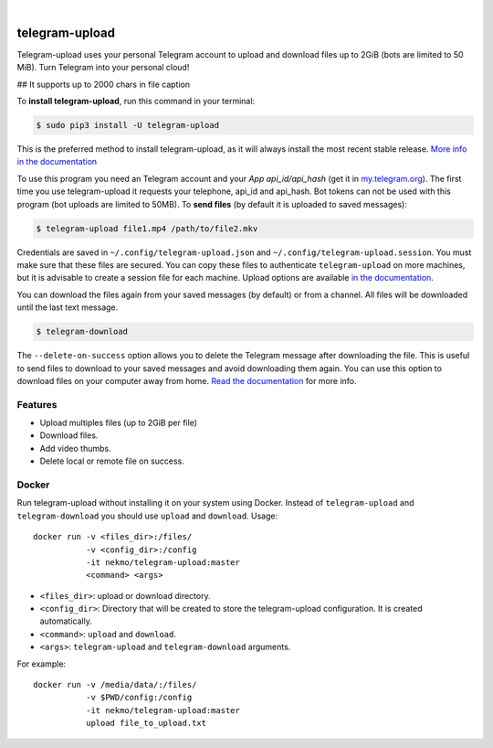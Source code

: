 
.. image:: https://raw.githubusercontent.com/Nekmo/telegram-upload/master/logo.png
    :width: 100%

|


.. image:: https://img.shields.io/github/workflow/status/Nekmo/telegram-upload/Tests.svg?style=flat-square&maxAge=2592000
  :target: https://github.com/Nekmo/telegram-upload/actions?query=workflow%3ATests
  :alt: Latest Tests CI build status

.. image:: https://img.shields.io/pypi/v/telegram-upload.svg?style=flat-square
  :target: https://pypi.org/project/telegram-upload/
  :alt: Latest PyPI version

.. image:: https://img.shields.io/pypi/pyversions/telegram-upload.svg?style=flat-square
  :target: https://pypi.org/project/telegram-upload/
  :alt: Python versions

.. image:: https://img.shields.io/codeclimate/maintainability/Nekmo/telegram-upload.svg?style=flat-square
  :target: https://codeclimate.com/github/Nekmo/telegram-upload
  :alt: Code Climate

.. image:: https://img.shields.io/codecov/c/github/Nekmo/telegram-upload/master.svg?style=flat-square
  :target: https://codecov.io/github/Nekmo/telegram-upload
  :alt: Test coverage

.. image:: https://img.shields.io/requires/github/Nekmo/telegram-upload.svg?style=flat-square
     :target: https://requires.io/github/Nekmo/telegram-upload/requirements/?branch=master
     :alt: Requirements Status


###############
telegram-upload
###############
Telegram-upload uses your personal Telegram account to upload and download files up to 2GiB (bots are limited to 50
MiB). Turn Telegram into your personal cloud!

## It supports up to 2000 chars in file caption


To **install telegram-upload**, run this command in your terminal:

.. code-block:: console

    $ sudo pip3 install -U telegram-upload

This is the preferred method to install telegram-upload, as it will always install the most recent stable release.
`More info in the documentation <https://docs.nekmo.org/telegram-upload/installation.html>`_


To use this program you need an Telegram account and your *App api_id/api_hash* (get it in
`my.telegram.org <https://my.telegram.org/>`_). The first time you use telegram-upload it requests your telephone,
api_id and api_hash. Bot tokens can not be used with this program (bot uploads are limited to 50MB). To **send files**
(by default it is uploaded to saved messages):

.. code-block:: console

    $ telegram-upload file1.mp4 /path/to/file2.mkv

Credentials are saved in ``~/.config/telegram-upload.json`` and ``~/.config/telegram-upload.session``. You must make
sure that these files are secured. You can copy these files to authenticate ``telegram-upload`` on more machines, but
it is advisable to create a session file for each machine. Upload options are available
`in the documentation <https://docs.nekmo.org/telegram-upload/usage.html#telegram-upload>`_.


You can download the files again from your saved messages (by default) or from a channel. All files will be
downloaded until the last text message.

.. code-block:: console

    $ telegram-download

The ``--delete-on-success`` option allows you to delete the Telegram message after downloading the file. This is
useful to send files to download to your saved messages and avoid downloading them again. You can use this option to
download files on your computer away from home.
`Read the documentation <https://docs.nekmo.org/telegram-upload/usage.html#telegram-download>`_ for more info.


Features
========

* Upload multiples files (up to 2GiB per file)
* Download files.
* Add video thumbs.
* Delete local or remote file on success.

Docker
======
Run telegram-upload without installing it on your system using Docker. Instead of ``telegram-upload``
and ``telegram-download`` you should use ``upload`` and ``download``. Usage::


    docker run -v <files_dir>:/files/
               -v <config_dir>:/config
               -it nekmo/telegram-upload:master
               <command> <args>

* ``<files_dir>``: upload or download directory.
* ``<config_dir>``: Directory that will be created to store the telegram-upload configuration.
  It is created automatically.
* ``<command>``: ``upload`` and ``download``.
* ``<args>``: ``telegram-upload`` and ``telegram-download`` arguments.

For example::

    docker run -v /media/data/:/files/
               -v $PWD/config:/config
               -it nekmo/telegram-upload:master
               upload file_to_upload.txt


